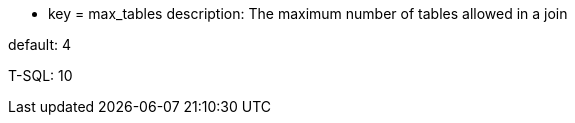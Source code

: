 * key = max_tables
description: The maximum number of tables allowed in a join

default: 4

T-SQL: 10
